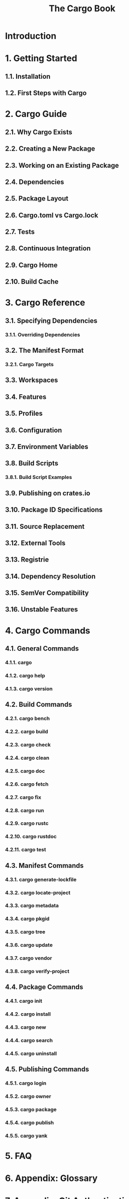 #+TITLE: The Cargo Book
#+STARTUP: entitiespretty

* Introduction
* 1. Getting Started
** 1.1. Installation
** 1.2. First Steps with Cargo

* 2. Cargo Guide
** 2.1. Why Cargo Exists
** 2.2. Creating a New Package
** 2.3. Working on an Existing Package
** 2.4. Dependencies
** 2.5. Package Layout
** 2.6. Cargo.toml vs Cargo.lock
** 2.7. Tests
** 2.8. Continuous Integration
** 2.9. Cargo Home
** 2.10. Build Cache

* 3. Cargo Reference
** 3.1. Specifying Dependencies
*** 3.1.1. Overriding Dependencies
    
** 3.2. The Manifest Format
*** 3.2.1. Cargo Targets
    
** 3.3. Workspaces
** 3.4. Features
** 3.5. Profiles
** 3.6. Configuration
** 3.7. Environment Variables
** 3.8. Build Scripts
*** 3.8.1. Build Script Examples
    
** 3.9. Publishing on crates.io
** 3.10. Package ID Specifications
** 3.11. Source Replacement
** 3.12. External Tools
** 3.13. Registrie
** 3.14. Dependency Resolution
** 3.15. SemVer Compatibility
** 3.16. Unstable Features

* 4. Cargo Commands
** 4.1. General Commands
*** 4.1.1. cargo
*** 4.1.2. cargo help
*** 4.1.3. cargo version
    
** 4.2. Build Commands
*** 4.2.1. cargo bench
*** 4.2.2. cargo build
*** 4.2.3. cargo check
*** 4.2.4. cargo clean
*** 4.2.5. cargo doc
*** 4.2.6. cargo fetch
*** 4.2.7. cargo fix
*** 4.2.8. cargo run
*** 4.2.9. cargo rustc
*** 4.2.10. cargo rustdoc
*** 4.2.11. cargo test

** 4.3. Manifest Commands
*** 4.3.1. cargo generate-lockfile
*** 4.3.2. cargo locate-project
*** 4.3.3. cargo metadata
*** 4.3.4. cargo pkgid
*** 4.3.5. cargo tree
*** 4.3.6. cargo update
*** 4.3.7. cargo vendor
*** 4.3.8. cargo verify-project

** 4.4. Package Commands
*** 4.4.1. cargo init
*** 4.4.2. cargo install
*** 4.4.3. cargo new
*** 4.4.4. cargo search
*** 4.4.5. cargo uninstall

** 4.5. Publishing Commands
*** 4.5.1. cargo login
*** 4.5.2. cargo owner
*** 4.5.3. cargo package
*** 4.5.4. cargo publish
*** 4.5.5. cargo yank

* 5. FAQ
* 6. Appendix: Glossary
* 7. Appendix: Git Authentication
